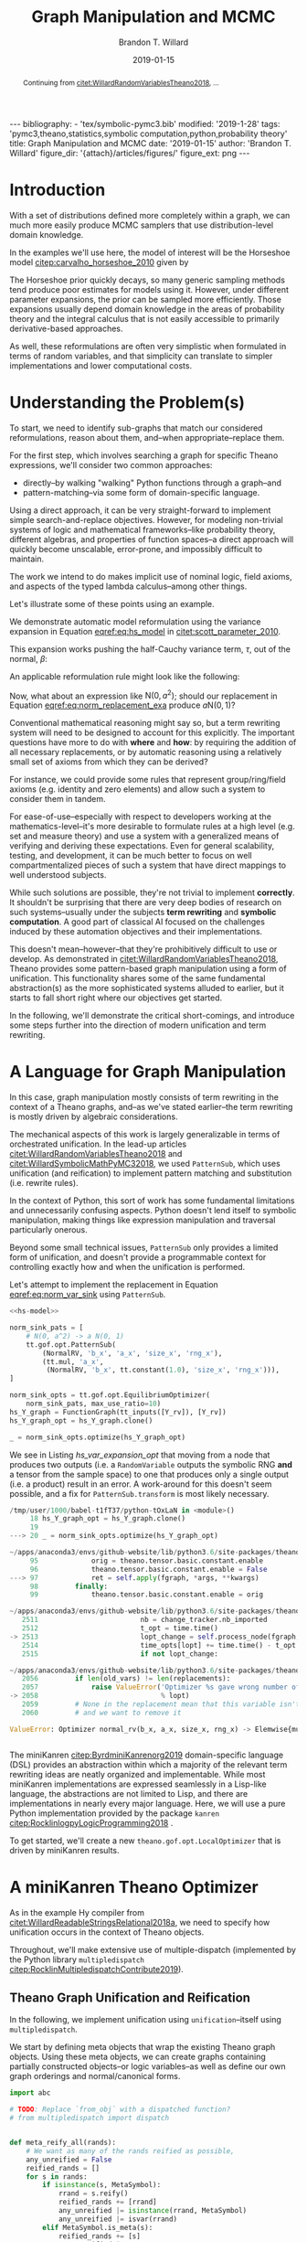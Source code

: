 #+TITLE: Graph Manipulation and MCMC
#+AUTHOR: Brandon T. Willard
#+DATE: 2019-01-15
#+EMAIL: brandonwillard@gmail.com
#+FILETAGS: :pymc3:theano:statistics:symbolic computation:python:probability theory:

#+STARTUP: hideblocks indent hidestars
#+OPTIONS: author:t date:t ^:nil toc:nil title:t tex:t d:(not "todo" "logbook" "note" "testing" "notes") html-preamble:t
#+SELECT_TAGS: export
#+EXCLUDE_TAGS: noexport

#+HTML_HEAD: <link rel="stylesheet" type="text/css" href="../extra/custom.css" />
#+STYLE: <link rel="stylesheet" type="text/css" href="../extra/custom.css" />

#+BEGIN_SRC elisp :eval t :exports none :results none
(org-babel-load-file "org-setup.org")
(org-babel-lob-ingest "org-babel-extensions.org")
#+END_SRC

#+PROPERTY: header-args :eval never-export :exports both :results output drawer replace
#+PROPERTY: header-args+ :session symbolic-math-pymc3-mcmc

#+NAME: set-pelican-preamble
#+BEGIN_SRC elisp :eval export-only :exports results :results value raw
(org-pelican-create-yaml)
#+END_SRC

#+RESULTS: set-pelican-preamble
#+BEGIN_EXPORT html
---
bibliography:
- 'tex/symbolic-pymc3.bib'
modified: '2019-1-28'
tags: 'pymc3,theano,statistics,symbolic computation,python,probability theory'
title: Graph Manipulation and MCMC
date: '2019-01-15'
author: 'Brandon T. Willard'
figure_dir: '{attach}/articles/figures/'
figure_ext: png
---
#+END_EXPORT

#+BEGIN_abstract
Continuing from [[citet:WillardRandomVariablesTheano2018]], ...
#+END_abstract

* Introduction

With a set of distributions defined more completely within a graph, we can much
more easily produce MCMC samplers that use distribution-level domain knowledge.

In the examples we'll use here, the model of interest will be the Horseshoe
model [[citep:carvalho_horseshoe_2010]] given by
\begin{equation}
  \begin{aligned}
    Y &\sim \mathop{\text{N}}\nolimits\left(\beta, 1\right)
    \\
    \beta &\sim \mathop{\text{N}}\nolimits\left(0, \tau^2\right)
    \\
    \tau &\sim \mathop{\text{C}^{+}}\nolimits\left(0, 1\right)
    \;.
  \end{aligned}
\label{eq:hs_model}
\end{equation}

The Horseshoe prior quickly decays, so many generic sampling methods tend
produce poor estimates for models using it.  However, under different parameter
expansions, the prior can be sampled more efficiently.  Those expansions
usually depend domain knowledge in the areas of probability theory and the
integral calculus that is not easily accessible to primarily derivative-based
approaches.

As well, these reformulations are often very simplistic when formulated in terms
of random variables, and that simplicity can translate to simpler
implementations and lower computational costs.

#+NAME: plotting-setup
#+BEGIN_SRC python :exports none :results none
import pandas as pd
import matplotlib.pyplot as plt
import seaborn as sns

from matplotlib import rcParams

rcParams['figure.figsize'] = (11.7, 8.27)

# plt.rc('text', usetex=True)
sns.set_style("whitegrid")
sns.set_context("paper")
#+END_SRC

#+NAME: theano-random-function-load
#+BEGIN_SRC python :exports none :results none :var src=(org-babel-eval-read-file "theano-random-variable.py")
exec(src)
#+END_SRC

#+NAME: mcmc-requirements
#+BEGIN_SRC python :exports none :results none :noweb strip-export
# <<theano-random-function-load()>>

from theano.gof import FunctionGraph, Feature, NodeFinder
from theano.gof.graph import inputs as tt_inputs, clone_get_equiv

theano.config.compute_test_value = 'ignore'
#+END_SRC

* Understanding the Problem(s)

To start, we need to identify sub-graphs that match our considered
reformulations, reason about them, and--when appropriate--replace them.

For the first step, which involves searching a graph for specific Theano
expressions, we'll consider two common approaches:
- directly--by walking "walking" Python functions through a graph--and
- pattern-matching--via some form of domain-specific language.

Using a direct approach, it can be very straight-forward to implement simple
search-and-replace objectives.  However, for modeling non-trivial systems
of logic and mathematical frameworks--like probability theory, different
algebras, and properties of function spaces--a direct approach will quickly
become unscalable, error-prone, and impossibly difficult to maintain.

The work we intend to do makes implicit use of nominal logic, field axioms,
and aspects of the typed lambda calculus--among other things.

Let's illustrate some of these points using an example.

:EXAMPLE:
We demonstrate automatic model reformulation using the variance expansion in
Equation [[eqref:eq:hs_model]] in [[citet:scott_parameter_2010]].

This expansion works pushing the half-Cauchy variance term, $\tau$, out of the
normal, $\beta$:
\begin{equation}
  \begin{aligned}
    Y &\sim \mathop{\text{N}}\nolimits\left(\beta, 1\right)
    \\
    \beta &\sim \tau \cdot \mathop{\text{N}}\nolimits\left(0, 1\right)
    \\
    \tau &\sim \mathop{\text{C}^{+}}\nolimits\left(0, 1\right)
    \;.
  \end{aligned}
\label{eq:norm_var_sink}
\end{equation}

An applicable reformulation rule might look like the following:
\begin{equation}
  \begin{aligned}
    \mathop{\text{N}}\nolimits\left(a m, a^2 C\right)
    &\to a \mathop{\text{N}}\nolimits\left(m, C\right)
  \end{aligned}
\label{eq:norm_replacement_exa}
\;.
\end{equation}
:END:

Now, what about an expression like $\mathop{\text{N}}\nolimits\left(0,
a^2\right)$; should our replacement in Equation [[eqref:eq:norm_replacement_exa]] produce
$a \mathop{\text{N}}\nolimits\left(0, 1\right)$?

Conventional mathematical reasoning might say so, but a term rewriting system
will need to be designed to account for this explicitly.  The important
questions have more to do with *where* and *how*: by requiring the addition of all
necessary replacements, or by automatic reasoning using a relatively small set of
axioms from which they can be derived?

For instance, we could provide some rules that represent group/ring/field axioms
(e.g. identity and zero elements) and allow such a system to consider them in
tandem.

For ease-of-use--especially with respect to developers working at the
mathematics-level--it's more desirable to formulate rules at a high level
(e.g. set and measure theory) and use a system with a generalized means
of verifying and deriving these expectations.
Even for general scalability, testing, and development, it can be much better to
focus on well compartmentalized pieces of such a system that have direct
mappings to well understood subjects.

While such solutions are possible, they're not trivial to implement *correctly*.
It shouldn't be surprising that there are very deep bodies of research on such
systems--usually under the subjects *term rewriting* and *symbolic computation*.
A good part of classical AI focused on the challenges induced by these automation
objectives and their implementations.

This doesn't mean--however--that they're prohibitively difficult to use or develop.
As demonstrated in [[citet:WillardRandomVariablesTheano2018]], Theano provides
some pattern-based graph manipulation using a form of unification.  This functionality
shares some of the same fundamental abstraction(s) as the more sophisticated systems
alluded to earlier, but it starts to fall short right where our objectives get started.

In the following, we'll demonstrate the critical short-comings, and introduce some
steps further into the direction of modern unification and term rewriting.
# [[citet:ByrdRelationalProgrammingminiKanren2009]] [[citet:RocklinlogpyLogicProgramming2018]]
# [[citet:WillardRoleSymbolicComputation2017]]
* A Language for Graph Manipulation
In this case, graph manipulation mostly consists of term rewriting in the
context of a Theano graphs, and--as we've stated earlier--the term rewriting is
mostly driven by algebraic considerations.

The mechanical aspects of this work is largely generalizable in terms of
orchestrated unification.  In the lead-up articles
[[citet:WillardRandomVariablesTheano2018]] and
[[citet:WillardSymbolicMathPyMC32018]], we used src_python{PatternSub}, which
uses unification (and reification) to implement pattern matching and
substitution (i.e. rewrite rules).

:REMARK:
In the context of Python, this sort of work has some fundamental limitations and
unnecessarily confusing aspects.  Python doesn't lend itself to symbolic manipulation,
making things like expression manipulation and traversal particularly onerous.
:END:

Beyond some small technical issues, src_python{PatternSub} only provides a
limited form of unification, and doesn't provide a programmable context for
controlling exactly how and when the unification is performed.

:EXAMPLE:
Let's attempt to implement the replacement in Equation [[eqref:eq:norm_var_sink]]
using src_python{PatternSub}.

#+ATTR_LATEX: :float nil
#+CAPTION: A naively specified Horseshoe model.
#+NAME: hs-model
#+BEGIN_SRC python :exports none :results silent
size_Y_rv = theano.shared(1)
tau_rv = CauchyRV(0, 1, name='\\tau')
beta_stddev = tt.abs_(tau_rv)
beta_rv = NormalRV(0, beta_stddev, name='\\beta')
Y_rv = NormalRV(beta_rv, 1, size=size_Y_rv, name='Y')
#+END_SRC

#+NAME: hs-var-expansion-opt-setup
#+BEGIN_SRC python :exports none :results silent :noweb strip-export
<<mcmc-requirements>>
#+END_SRC

#+NAME: hs_var_expansion_opt
#+BEGIN_SRC python :results output :noweb yes :wrap "SRC python :eval never"
<<hs-model>>

norm_sink_pats = [
    # N(0, a^2) -> a N(0, 1)
    tt.gof.opt.PatternSub(
        (NormalRV, 'b_x', 'a_x', 'size_x', 'rng_x'),
        (tt.mul, 'a_x',
         (NormalRV, 'b_x', tt.constant(1.0), 'size_x', 'rng_x'))),
]

norm_sink_opts = tt.gof.opt.EquilibriumOptimizer(
    norm_sink_pats, max_use_ratio=10)
hs_Y_graph = FunctionGraph(tt_inputs([Y_rv]), [Y_rv])
hs_Y_graph_opt = hs_Y_graph.clone()

_ = norm_sink_opts.optimize(hs_Y_graph_opt)
#+END_SRC

We see in Listing [[hs_var_expansion_opt]] that moving from a node that produces two outputs
(i.e. a src_python{RandomVariable} outputs the symbolic RNG *and* a tensor from
the sample space) to one that produces only a single output (i.e. a product)
result in an error.  A work-around for this doesn't seem possible, and a fix for
src_python{PatternSub.transform} is most likely necessary.

#+RESULTS: hs_var_expansion_opt
#+begin_SRC python :eval never
/tmp/user/1000/babel-t1fT37/python-tOxLaN in <module>()
     18 hs_Y_graph_opt = hs_Y_graph.clone()
     19
---> 20 _ = norm_sink_opts.optimize(hs_Y_graph_opt)

~/apps/anaconda3/envs/github-website/lib/python3.6/site-packages/theano/gof/opt.py in optimize(self, fgraph, *args, **kwargs)
     95             orig = theano.tensor.basic.constant.enable
     96             theano.tensor.basic.constant.enable = False
---> 97             ret = self.apply(fgraph, *args, **kwargs)
     98         finally:
     99             theano.tensor.basic.constant.enable = orig

~/apps/anaconda3/envs/github-website/lib/python3.6/site-packages/theano/gof/opt.py in apply(self, fgraph, start_from)
   2511                         nb = change_tracker.nb_imported
   2512                         t_opt = time.time()
-> 2513                         lopt_change = self.process_node(fgraph, node, lopt)
   2514                         time_opts[lopt] += time.time() - t_opt
   2515                         if not lopt_change:

~/apps/anaconda3/envs/github-website/lib/python3.6/site-packages/theano/gof/opt.py in process_node(self, fgraph, node, lopt)
   2056         if len(old_vars) != len(replacements):
   2057             raise ValueError('Optimizer %s gave wrong number of replacements'
-> 2058                              % lopt)
   2059         # None in the replacement mean that this variable isn't used
   2060         # and we want to remove it

ValueError: Optimizer normal_rv(b_x, a_x, size_x, rng_x) -> Elemwise{mul,no_inplace}(a_x, normal_rv(b_x, TensorConstant{1.0}, size_x, rng_x)) gave wrong number of replacements


#+end_SRC
:END:

The miniKanren [[citep:ByrdminiKanrenorg2019]] domain-specific language (DSL)
provides an abstraction within which a majority of the relevant term rewriting
ideas are neatly organized and implementable.  While most miniKanren
implementations are expressed seamlessly in a Lisp-like language, the abstractions are not
limited to Lisp, and there are implementations in nearly every major language.
Here, we will use a pure Python implementation provided by the
package src_python{kanren} [[citep:RocklinlogpyLogicProgramming2018]] .

To get started, we'll create a new src_python{theano.gof.opt.LocalOptimizer} that is
driven by miniKanren results.

* A miniKanren Theano Optimizer
:PROPERTIES:
# :header-args: :noweb-ref theano-minikanren-opt
:END:

As in the example Hy compiler from
[[citet:WillardReadableStringsRelational2018a]], we need to specify how
unification occurs in the context of Theano objects.

Throughout, we'll make extensive use of multiple-dispatch (implemented by the
Python library src_python{multipledispatch}
[[citep:RocklinMultipledispatchContribute2019]]).

#+NAME: minikanren-opt-imports
#+BEGIN_SRC python :exports none :results silent :noweb-ref theano-minikaren-opt
from collections import Callable
from warnings import warn

import numpy as np

import theano
import theano.tensor as tt

from theano.printing import debugprint as tt_dprint

from kanren import var, run, eq, conde, lall, fact, Relation, isvar
from kanren.core import success, fail

from kanren.term import term, operator, arguments
from kanren.assoccomm import eq_assoccomm, eq_assoc, eq_comm
from kanren.assoccomm import commutative, associative

from unification import variables
from unification.core import unify, reify, _unify, _reify
from unification.more import unify_object

from theano.tensor import Elemwise
from theano.scalar.basic import mul, add

from multipledispatch import dispatch
#+END_SRC

** Theano Graph Unification and Reification

In the following, we implement unification using src_python{unification}--itself
using src_python{multipledispatch}.

We start by defining meta objects that wrap the existing Theano graph objects.
Using these meta objects, we can create graphs containing partially constructed
objects--or logic variables--as well as define our own graph orderings and
normal/canonical forms.

#+NAME: theano-meta-objects
#+BEGIN_SRC python :exports code :results silent :noweb-ref theano-minikaren-opt
import abc

# TODO: Replace `from_obj` with a dispatched function?
# from multipledispatch import dispatch


def meta_reify_all(rands):
    # We want as many of the rands reified as possible,
    any_unreified = False
    reified_rands = []
    for s in rands:
        if isinstance(s, MetaSymbol):
            rrand = s.reify()
            reified_rands += [rrand]
            any_unreified |= isinstance(rrand, MetaSymbol)
            any_unreified |= isvar(rrand)
        elif MetaSymbol.is_meta(s):
            reified_rands += [s]
            any_unreified |= True
        else:
            reified_rands += [s]

    return reified_rands, any_unreified


class MetaSymbol(abc.ABC):
    """Meta objects for unification and such.
    """
    # TODO: Consider automatically registering base types.
    # Might need to make this a `type`.
    #
    # def __new__(cls, base, **kwargs):
    #     cls.register(base)
    #     res = object.__new__(cls)
    @property
    @abc.abstractmethod
    def base(self):
        """The base type/rator for this meta object."""
        pass

    @classmethod
    def base_classes(cls, mro_order=True):
        res = tuple(c.base for c in cls.__subclasses__())
        if cls is not MetaSymbol:
            res = (cls.base,) + res
        sorted(res, key=lambda cls: len(cls.mro()), reverse=mro_order)
        return res

    @classmethod
    def is_meta(cls, obj):
        return isinstance(obj, MetaSymbol) or isvar(obj)

    @classmethod
    def from_obj(cls, obj):
        """Create a meta object for a given base object.

        XXX: Be careful when overriding this: `isvar` checks are necessary!
        """
        if cls.is_meta(obj) or obj is None:
            return obj

        if isinstance(obj, (list, tuple)):
            # Convert elements of the iterable
            return type(obj)([cls.from_obj(o) for o in obj])

        if not isinstance(obj, cls.base_classes()):
            # We might've been given something convertible to a type with a
            # meta type, so let's try that
            try:
                obj = tt.as_tensor_variable(obj)
            except (ValueError, tt.AsTensorError):
                pass

            # Check for a meta type again
            if not isinstance(obj, cls.base_classes()):
                raise ValueError(
                    'Could not find a MetaSymbol class for {}'.format(obj))

        try:
            obj_cls = next(filter(lambda t: isinstance(obj, t.base),
                                  cls.__subclasses__()))
        except StopIteration:
            res = cls(*[getattr(obj, s)
                        for s in getattr(cls, '__slots__', [])],
                      obj=obj)
        else:
            # Descend into this class to find a more suitable one, if any.
            res = obj_cls.from_obj(obj)

        return res

    def __init__(self, obj=None):
        self.obj = obj

    def rands(self):
        """Create a tuple of the meta object's operator parameters (i.e. "rands").
        """
        return tuple(getattr(self, s)
                     for s in getattr(self, '__slots__', []))

    def reify(self):
        """Create a concrete base object from this meta object (and its
        rands).
        """
        if self.obj is not None:
            return self.obj
        else:
            reified_rands, any_unreified = meta_reify_all(self.rands())

            # If not all the rands reified, then create another meta
            # object--albeit one with potentially more non-`None` `obj` fields.
            rator = self.base if not any_unreified else type(self)
            res = rator(*reified_rands)

            if not any_unreified:
                self.obj = res

            return res

    def __eq__(self, other):
        """Syntactic equality between meta objects and their bases.
        """
        res = False
        if ((type(self) == type(other) and
             self.base == other.base) or
                # Compare against base objects, as well
                self.base == type(other)):
            if hasattr(self, '__slots__') and self.__slots__:
                # Are all the object rands equal?
                res = all(getattr(self, attr) == getattr(other, attr)
                          for attr in self.__slots__)
            # TODO: Do we want these?  They're a bit limiting, since
            # reified objects can construct their `obj`s and those
            # won't be equal to other--potentially equivalent--base
            # objects.
            # elif self.base == type(other) and hasattr(self, 'obj'):
            #     # Is our associated concrete object equal to the base object?
            #     res = self.obj == other
            elif hasattr(self, 'obj') and hasattr(other, 'obj'):
                res = self.obj == other.obj
            else:
                # Are the objects identical?
                res = self is other
        return res

    def __ne__(self, other):
        return not self.__eq__(other)

    def __hash__(self):
        def _make_hashable(x):
            if isinstance(x, list):
                return tuple(x)
            elif isinstance(x, np.ndarray):
                return x.data.tobytes()
            else:
                return x
        return hash(tuple(_make_hashable(p) for p in self.rands()))

    def __str__(self):
        if self.obj is None:
            params = self.rands()
            args = ', '.join([str(p) for p in params])
            res = '{}({})'.format(self.__class__.__name__, args)
        else:
            res = str(self.obj)
        return res

    def __repr__(self):
        args = ', '.join([repr(p) for p in self.rands()] +
                         ['obj={}'.format(repr(self.obj))])
        return '{}({})'.format(
            self.__class__.__name__, args)


class MetaType(MetaSymbol):
    base = theano.Type


class MetaRandomStateType(MetaType):
    base = tt.raw_random.RandomStateType


class MetaTensorType(MetaType):
    base = tt.TensorType
    __slots__ = ['dtype', 'broadcastable', 'name']

    def __init__(self, dtype, broadcastable, name, obj=None):
        super().__init__(obj=obj)
        self.dtype = dtype
        self.broadcastable = broadcastable
        self.name = name


class MetaOp(MetaSymbol):
    base = tt.Op

    def __call__(self, *args, ttype=None, index=None, name=None):
        """Emulate `make_node` for this `Op` and return .

        This will fill-in missing/unreifiable parts of the output variable with
        logic variables.
        """
        res_apply = MetaApply(self, args)
        tt_apply = res_apply.reify()
        if not self.is_meta(tt_apply):
            return MetaVariable.from_obj(tt_apply.default_output())
        # TODO: Will this correctly associate the present meta `Op`
        # and its components with the resulting meta variable?
        # How about when `tt_apply` is fully reified?

        # TODO: Elemewise has an `output_types` method that can be
        # used to infer the output type of this variable.
        ttype = ttype or var()
        index = index if index is not None else var()
        name = name
        res_var = MetaVariable(ttype, tt_apply, index, name)
        return res_var


class MetaElemwise(MetaOp):
    base = tt.Elemwise

    def __call__(self, *args, ttype=None, index=None, name=None):
        obj_nout = getattr(self.obj, 'nfunc_spec', [None])[-1]
        if obj_nout == 1 and index is None:
            index = 0
        return super().__call__(*args, ttype=ttype, index=index, name=name)


class MetaApply(MetaSymbol):
    base = tt.Apply
    __slots__ = ['op', 'inputs']

    def __init__(self, op, inputs, outputs=None, obj=None):
        super().__init__(obj=obj)
        self.op = MetaOp.from_obj(op)
        self.inputs = tuple(MetaSymbol.from_obj(i) for i in inputs)
        self.outputs = outputs

    def reify(self):
        if getattr(self, 'obj', None):
            return self.obj
        else:
            tt_op = self.op.reify()
            if not self.is_meta(tt_op):
                reified_rands, any_unreified = meta_reify_all(self.inputs)
                if not any_unreified:
                    tt_var = tt_op(*reified_rands)
                    self.obj = tt_var.owner
                    return tt_var.owner
            return self


class MetaVariable(MetaSymbol):
    base = theano.Variable
    __slots__ = ['type', 'owner', 'index', 'name']

    def __init__(self, type, owner, index, name, obj=None):
        super().__init__(obj=obj)
        self.type = MetaType.from_obj(type)
        self.owner = MetaApply.from_obj(owner)
        self.index = index
        self.name = name

    def reify(self):
        if getattr(self, 'obj', None):
            return self.obj

        if not self.owner:
            return super().reify()

        # Having an `owner` causes issues (e.g. being consistent about
        # other, unrelated outputs of an `Apply` node), and, in this case,
        # the `Apply` node that owns this variable needs to construct it.
        reified_rands, any_unreified = meta_reify_all(self.rands())
        tt_apply = self.owner.obj

        if tt_apply:
            # If the owning `Apply` reified, then one of its `outputs`
            # corresponds to this variable.  Our `self.index` value should
            # tell us which, but, when that's not available, we can
            # sometimes infer it.
            if tt_apply.nout == 1:
                tt_index = 0
                # Make sure we didn't have a mismatched non-meta index value.
                assert (isvar(self.index) or
                        self.index is None or
                        self.index == 0)
                # Set/replace `None` or meta value
                self.index = 0
                tt_var = tt_apply.outputs[tt_index]
            elif not self.is_meta(self.index):
                tt_var = tt_apply.outputs[self.index]
            elif self.index is None:
                tt_var = tt_apply.default_output()
                self.index = tt_apply.outputs.index(tt_var)
            else:
                return self
            # If our name value is not set/concrete, then use the reified
            # value's.  Otherwise, use ours.
            if isvar(self.name) or self.name is None:
                self.name = tt_var.name
            else:
                tt_var.name = self.name
            self.obj = tt_var
            return tt_var
        return super().reify()


class MetaTensorVariable(MetaVariable):
    # TODO: Could extend `theano.tensor.var._tensor_py_operators`, too.
    base = tt.TensorVariable


class MetaConstant(MetaVariable):
    base = theano.Constant
    __slots__ = ['type', 'data']

    def __init__(self, type, data, name=None, obj=None):
        super().__init__(type, None, None, name, obj=obj)
        self.data = data


class MetaTensorConstant(MetaConstant):
    # TODO: Could extend `theano.tensor.var._tensor_py_operators`, too.
    base = tt.TensorConstant
    __slots__ = ['type', 'data', 'name']

    def __init__(self, type, data, name=None, obj=None):
        super().__init__(type, data, name, obj=obj)


class MetaSharedVariable(MetaVariable):
    base = tt.sharedvar.SharedVariable
    __slots__ = ['name', 'type', 'data', 'strict']

    @classmethod
    def from_obj(cls, obj):
        if isvar(obj):
            return obj
        res = cls(obj.name, obj.type, obj.container.data, obj.container.strict,
                  obj=obj)
        return res

    def __init__(self, name, type, data, strict, obj=None):
        super().__init__(type, None, None, name, obj=obj)
        self.data = data
        self.strict = strict


class MetaTensorSharedVariable(MetaSharedVariable):
    # TODO: Could extend `theano.tensor.var._tensor_py_operators`, too.
    base = tt.sharedvar.TensorSharedVariable


class MetaScalarSharedVariable(MetaSharedVariable):
    base = tt.sharedvar.ScalarSharedVariable
#+END_SRC

Just to make life a little bit easier, we create a mock analog of the module
alias src_python{tt} in Listing [[theano-meta-accessor]].
#+NAME: theano-meta-accessor
#+BEGIN_SRC python :exports code :results silent :noweb-ref theano-minikaren-opt
import types


class TheanoMetaAccessor(object):
    def __getattr__(self, obj):
        print('getattr')
        theano_obj = getattr(tt, obj)
        if isinstance(theano_obj, types.FunctionType):
            @staticmethod
            def meta_obj(*args, **kwargs):
                res = theano_obj(*args, **kwargs)
                return MetaSymbol.from_obj(res)
        else:
            meta_obj = MetaSymbol.from_obj(theano_obj)

        setattr(TheanoMetaAccessor, obj, meta_obj)

        return getattr(TheanoMetaAccessor, obj)

mt = TheanoMetaAccessor()
#+END_SRC

In Listing [[theano-object-unify]] we create dispatch functions so that unification
and reification works with our Theano meta object classes and ordinary Theano
objects themselves.

#+NAME: theano-object-unify
#+BEGIN_SRC python :exports code :results silent :noweb-ref theano-minikaren-opt
tt_class_abstractions = tuple(c.base for c in MetaSymbol.__subclasses__())


def unify_MetaSymbol(u, v, s):
    # We need this, because `unify_object` only checks the object
    # types and unifies the `__slots__` (or `__dict__`) attributes.
    # Those steps miss the case when objects are equal (and unifiable)
    # based on identity or other object-level criteria (e.g. other non-
    # `__slots__` attributes).
    if u == v:
        return s
    # We want to unify subclasses against their base classes,
    # since we sometimes can't say exactly which type an meta
    # object should be (e.g. a `tt.Variable` or `tt.TensorVariable`).
    u_sub_v = isinstance(u, type(v))
    v_sub_u = isinstance(v, type(u))
    if not (u_sub_v or v_sub_u):
        return False

    # If they both don't have the same slots, then they won't
    # unify.  That's restrictive in some ways, but more reasonable in others.
    u_slots = getattr(u, '__slots__', [])
    v_slots = getattr(v, '__slots__', [])
    if u_slots or v_slots:
        return unify([getattr(u, slot) for slot in u_slots],
                    [getattr(v, slot) for slot in v_slots],
                    s)
    return u.obj == v.obj and s


_unify.add((MetaSymbol, MetaSymbol, dict), unify_MetaSymbol)
_unify.add((MetaSymbol, tt_class_abstractions, dict),
           lambda u, v, s: unify_MetaSymbol(u, MetaSymbol.from_obj(v), s))
_unify.add((tt_class_abstractions, MetaSymbol, dict),
           lambda u, v, s: unify_MetaSymbol(MetaSymbol.from_obj(u), v, s))
_unify.add((tt_class_abstractions, tt_class_abstractions, dict),
           lambda u, v, s: unify_MetaSymbol(MetaSymbol.from_obj(u),
                                            MetaSymbol.from_obj(v), s))


def _reify_MetaSymbol(o, s):
    # `o.obj` could be a Theano object, but it could also be a logic variable,
    # in which case the `rands` should not be the same.
    # TODO: Seems like we could short-circuit some of the reification when
    # `o.obj` is present.
    rands = o.rands()
    new_rands = reify(rands, s)
    if rands == new_rands:
        return o
    else:
        newobj = type(o)(*new_rands)
        return newobj


_reify.add((MetaSymbol, dict), _reify_MetaSymbol)


def _reify_TheanoClasses(o, s):
    meta_obj = MetaSymbol.from_obj(o)
    return reify(meta_obj, s)


_reify.add((tt_class_abstractions, dict), _reify_TheanoClasses)


_isvar = isvar.resolve((object,))

isvar.add((MetaSymbol,), lambda x: _isvar(x) or isvar(x.obj))
#+END_SRC

The additions in Listing [[theano-object-terms]] create dispatch functions
for src_python{kanren.term.operator} and src_python{kanren.term.arguments},
which allow us to use some algebraically aware forms of
unification--like src_python{kanren.assoccomm.eq_assoccomm} (i.e. associative
and commutative equality/unification).
#+NAME: theano-object-terms
#+BEGIN_SRC python :exports code :results silent :noweb-ref theano-minikaren-opt
def operator_MetaVariable(x):
    # Get an apply node, if any
    x_owner = getattr(x, 'owner', None)
    if x_owner and hasattr(x_owner, 'op'):
        return x_owner.op
    return None


operator.add((MetaVariable,), operator_MetaVariable)
operator.add((tt.Variable,), lambda x: operator(MetaVariable.from_obj(x)))


def arguments_MetaVariable(x):
    # Get an apply node, if any
    x_owner = getattr(x, 'owner', None)
    if x_owner and hasattr(x_owner, 'op'):
        return x_owner.inputs
    return None


arguments.add((MetaVariable,), arguments_MetaVariable)
arguments.add((tt.Variable,), lambda x: arguments(MetaVariable.from_obj(x)))

# Enable [re]construction of terms
term.add((tt.Op, (list, tuple)), lambda op, args: term(MetaOp.from_obj(op), args))
term.add((MetaOp, (list, tuple)), lambda op, args: op(*args))

meta_add = MetaOp.from_obj(tt.add)
meta_mul = MetaOp.from_obj(tt.mul)
meta_inv = MetaOp.from_obj(tt.inv)
meta_sub = MetaOp.from_obj(tt.sub)

fact(commutative, meta_add)
fact(commutative, meta_mul)
fact(associative, meta_add)
fact(associative, meta_mul)
#+END_SRC

** Testing                                                        :noexport:

Listing [[theano-object-tools]] provides a high-level form of graph object comparison
(i.e. one that isn't point-equality-like).  This is especially useful during testing,
and whenever we aren't concerned with objects being strictly identical.

#+NAME: theano-object-tools
#+BEGIN_SRC python :exports none :results silent :noweb-ref theano-minikaren-opt
from collections import OrderedDict


to_meta = MetaSymbol.from_obj

def expand_meta(x, tt_print=tt.pprint):
    if isinstance(x, MetaSymbol):
        return OrderedDict([('rator', x.base),
                            ('rands', tuple(expand_meta(p)
                                            for p in x.rands())),
                            ('obj', expand_meta(getattr(x, 'obj', None)))])
    elif tt_print and isinstance(x, theano.gof.op.Op):
        return x.name
    elif tt_print and isinstance(x, theano.gof.graph.Variable):
        return tt_print(x)
    else:
        return x


def graph_equal(x, y):
    """Compare elements in a Theano graph using their object properties and not
    just identity.
    """
    try:
        if isinstance(x, (list, tuple)) and isinstance(y, (list, tuple)):
            return (len(x) == len(y) and
                    all(MetaSymbol.from_obj(xx) == MetaSymbol.from_obj(yy)
                        for xx, yy in zip(x, y)))
        return MetaSymbol.from_obj(x) == MetaSymbol.from_obj(y)
    except ValueError:
        return False

#+END_SRC

#+NAME: theano-meta-classes-tests
#+BEGIN_SRC python :exports none :results silent :noweb-ref theano-minikaren-opt
def test_meta_classes():
    vec_tt = tt.vector('vec')
    vec_m = MetaSymbol.from_obj(vec_tt)
    assert vec_m.obj == vec_tt
    assert type(vec_m) == MetaTensorVariable

    vec_type_m = vec_m.type
    assert type(vec_type_m) == MetaTensorType
    assert vec_type_m.dtype == vec_tt.dtype
    assert vec_type_m.broadcastable == vec_tt.type.broadcastable
    assert vec_type_m.name == vec_tt.type.name

    meta_add = MetaElemwise(tt.add)
    assert graph_equal(tt.add(1, 2), meta_add(1, 2).reify())

    meta_var = meta_add(1, var()).reify()
    # TODO: Would be better if was `MetaTensorVariable`.
    assert isinstance(meta_var, MetaVariable)
    assert isinstance(meta_var.owner.op.obj, theano.Op)
    assert isinstance(meta_var.owner.inputs[0].obj, tt.TensorConstant)

    test_vals = [1, 2.4]
    meta_vars = MetaSymbol.from_obj(test_vals)
    assert meta_vars == [tt.as_tensor_variable(x) for x in test_vals]


test_meta_classes()
#+END_SRC

#+NAME: theano-unification-tests
#+BEGIN_SRC python :exports none :results silent :noweb-ref theano-minikaren-opt
def test_unification():
    x, y, a, b = tt.dvectors('xyab')
    x_s = tt.scalar('x_s')
    y_s = tt.scalar('y_s')
    c = tt.constant(1, 'c')
    d = tt.constant(2, 'd')
    x_l = tt.vector('x_l')
    y_l = tt.vector('y_l')
    z_l = tt.vector('z_l')

    with variables(x_l):
        assert a == reify(x_l, {x_l: a})
        test_expr = 1 + 2 * x_l
        test_reify_res = reify(test_expr, {x_l: a})
        assert graph_equal(test_reify_res, 1 + 2*a)

    with variables(x_l):
        z = tt.add(b, a)
        assert {x_l: z} == unify(x_l, z)
        assert {x_l: b} == unify(tt.add(x_l, a), tt.add(b, a))

    with variables(x_l, y_l):
        assert {x_l: b, y_l: a} == unify(1/tt.add(x_l, a), 1/tt.add(b, y_l))

    with variables(x):
        assert unify(x, b)[x] == b
        assert unify([x], [b])[x] == b
        assert unify((x,), (b,))[x] == b
        assert unify(x + 1, b + 1)[x] == b
        assert unify(x + a, b + a)[x] == b

    with variables(x):
        assert unify(a + b, a + x)[x] == b

    with variables(x):
        assert b == next(eq(a + b, a + x)({}))[x]

    # Generalize unification for an `Op` over `TensorTypes`
    x_lvar = var('x_lvar')
    y_lvar = var('y_lvar')

    mt_expr_add = mt.add(x_lvar, y_lvar)

    # The parameters are vectors
    tt_expr_add_1 = tt.add(x, y)
    assert graph_equal(tt_expr_add_1,
                       reify(mt_expr_add,
                             unify(mt_expr_add, tt_expr_add_1)).reify())

    # The parameters are scalars
    tt_expr_add_2 = tt.add(x_s, y_s)
    assert graph_equal(tt_expr_add_2,
                       reify(mt_expr_add,
                             unify(mt_expr_add, tt_expr_add_2)).reify())

    # The parameters are constants
    tt_expr_add_3 = tt.add(c, d)
    assert graph_equal(tt_expr_add_3,
                       reify(mt_expr_add, unify(mt_expr_add, tt_expr_add_3)).reify())


test_unification()
#+END_SRC

#+NAME: theano-term-tests
#+BEGIN_SRC python :exports none :results silent :noweb-ref theano-minikaren-opt
def test_terms():
    x, a, b = tt.dvectors('xab')
    test_expr = x + a * b

    assert test_expr.owner.op == operator(test_expr)
    assert test_expr.owner.inputs == arguments(test_expr)
    assert graph_equal(test_expr, term(operator(test_expr), arguments(test_expr)))
#+END_SRC

#+NAME: theano-kanren-tests
#+BEGIN_SRC python :exports none :results silent :noweb-ref theano-minikaren-opt
def test_kanren():
    x, a, b = tt.dvectors('xab')

    with variables(x):
        assert b == run(1, x, eq(a + b, a + x))[0]
        assert b == run(1, x, eq(a * b, a * x))[0]


test_kanren()
#+END_SRC

#+HEADER: :noweb-ref theano-minikaren-opt
#+NAME: theano-assoccomm-tests
#+BEGIN_SRC python :exports none :results silent
def test_assoccomm():
    from kanren.assoccomm import buildo

    x, a, b, c = tt.dvectors('xabc')
    test_expr = x + 1
    q = var('q')

    assert q == run(1, q, buildo(tt.add, test_expr.owner.inputs, test_expr))[0]
    assert tt.add == run(1, q, buildo(q, test_expr.owner.inputs, test_expr))[0].reify()
    assert graph_equal(tuple(test_expr.owner.inputs), run(1, q, buildo(tt.add, q, test_expr))[0])

    with variables(x):
        assert (to_meta(a),) == run(0, x, (eq_comm, to_meta(a * b), to_meta(b * x)))
        assert (to_meta(a),) == run(0, x, (eq_comm, to_meta(a + b), to_meta(b + x)))

    # XXX: This only works when the nested `Op`s have been collapsed
    # (i.e. after canonization--and a `+ 0`/`* 1` for the currently broken
    # Theano) See https://github.com/Theano/Theano/pull/6686
    with variables(x):
        res = run(0, x, (eq_assoc, to_meta(tt.add(a, b, c)), to_meta(tt.add(a, x))))
        assert graph_equal(res[0], b + c)
        res = run(0, x, (eq_assoc, to_meta(tt.mul(a, b, c)), to_meta(tt.mul(a, x))))
        assert graph_equal(res[0], b * c)


test_assoccomm()
#+END_SRC

** miniKanren Relations

Now that we're able to unify objects, src_python{kanren} relations should work
on Theano graphs.  We'll start with an example of some simple algebraic
simplifications and a miniKanren goal that applies them to a Theano graph object.

Listing [[kanren-reduces-relation]] creates a set of relations in miniKanren that
succinctly generalize a few algebraic and arithmetic properties.
In this instance, the relations--expressed as miniKanren goals--are indirectly
applied through the use of a src_python{Relation} object, which serves as a
more efficient means of defining and applying simple replacement rules.

#+NAME: kanren-reduces-relation
#+BEGIN_SRC python :exports code :results silent
reduces = Relation('reduces')

x_lvar = var('x_lvar')
y_lvar = var('y_lvar')
z_lvar = var('z_lvar')


def mt_type_params(x):
    return {'ttype': x.type, 'index': x.index, 'name': x.name}


# x + x -> 2 * x
x_add_mt = mt.add(x_lvar, x_lvar)
fact(reduces,
     x_add_mt,
     mt.mul(tt.constant(2), x_lvar, **mt_type_params(x_add_mt)))
# x * x -> x**2
pow_sum_mt = mt.mul(x_lvar, x_lvar)
fact(reduces,
     pow_sum_mt,
     mt.pow(x_lvar, tt.constant(2), **mt_type_params(pow_sum_mt)))
# -(-x) -> x
fact(reduces,
     mt.neg(mt.neg(x_lvar)),
     x_lvar)
# exp(log(x)) -> x
fact(reduces,
     mt.exp(mt.log(x_lvar)),
     x_lvar)
# log(exp(x)) -> x
fact(reduces,
     mt.log(mt.exp(x_lvar)),
     x_lvar)
# x**y * x**z -> x**(y + z)
pow_mul_mt = mt.mul(mt.pow(x_lvar, y_lvar),
                    mt.pow(x_lvar, z_lvar))
fact(reduces,
     pow_mul_mt,
     mt.pow(x_lvar,
            mt.add(y_lvar, z_lvar,
                   ,**mt_type_params(pow_mul_mt.owner.inputs[0]))))
#+END_SRC

:REMARK:
When we create a meta Theano variable using something
like src_python{mt.add(x_lvar, x_lvar)}, the result has logic variables in place
of the unknown tensor type, output index, and name values.
If we want the replacement terms to be fully determined by their matching
antecedent, we have to reference those variables in the replacement pattern.
This is the reason for src_python{mt_type_params}; it simply extracts those
variables and uses them in the replacement.
:END:

#+NAME: kanren-project-goal
#+BEGIN_SRC python :exports none :results none :noweb-ref theano-minikaren-opt
def project(vars, body_func):
    "A goal constructor for projecting logic variables."
    def goal(s):
        proj_vars = reify(vars, s)
        body_func(proj_vars)
        yield s
    return goal
#+END_SRC

# TODO: Add checks for extrema.

A goal for the reduction process is given in Listing [[kanren-reduce-goal]].  It is
a recursive goal that evaluates a single
#+NAME: kanren-reduce-goal
#+BEGIN_SRC python :exports code :results silent
def kanren_reduce(input_expr, n=0):
    def _reduce(in_expr, out_expr):
        expr_rdcd = var()
        return (conde,
                # Attempt to apply a single reduction
                [(reduces, in_expr, expr_rdcd),
                 # If it succeeds, consider another
                 (_reduce, expr_rdcd, out_expr)],
                # Return the input unchanged
                [eq(out_expr, in_expr)])

    reduced_expression = var()
    res = run(n, reduced_expression,
              (_reduce, input_expr, reduced_expression))

    return res
#+END_SRC

#+NAME: kanren-relation-tests
#+BEGIN_SRC python :exports none :results silent
def test_kanren_relation():
    a = tt.vector('a')

    def reify_all(x):
        if isinstance(x, (tuple, list)):
            return type(x)([r.reify() for r in x])
        return x.reify()

    # XXX: Expressions like `2*a` don't actually have inputs `2` and `a`;
    # They have inputs like `InplaceDimShuffle`d `2` and `a`, which won't be
    # properly represented by an equivalent meta object with inputs `2` and
    # `a`.
    # If we reify such meta objects, then the resulting object's inputs should
    # match.
    assert graph_equal((2*a, a + a), reify_all(kanren_reduce(a + a)))
    assert graph_equal((a**2, a * a), reify_all(kanren_reduce(a * a)))
    assert graph_equal((a, tt.log(tt.exp(a))), reify_all(kanren_reduce(tt.log(tt.exp(a)))))
    assert graph_equal((a, tt.exp(tt.log(a))), reify_all(kanren_reduce(tt.exp(tt.log(a)))))


test_kanren_relation()
#+END_SRC

:EXAMPLE:
One advantage to using miniKanren as a means of specifying rewrite rules, is
that it provides a stream of all possible replacements.

For example, Equation [[eqref:eq:kanren-reduce-example]] shows all the replacement
results for $x^{2} x^{2}$, which includes the original expression, combined
powers, and a squaring.

#+NAME: kanren-reduce-example
#+BEGIN_SRC python :eval never-export :exports both :results output scalar raw replace
import textwrap


tt_tex_options = {'latex': True, 'latex_aligned': True}

x = tt.vector('x')
exa_expr = x**2 * x**2

results = '\n\\\\\n'.join([
    '&=' + tt_tex_pprint(s.reify(), tt_tex_options)
    for s in kanren_reduce(exa_expr)
    if not graph_equal(exa_expr, s)
])

print("""
\\begin{{equation*}}
\\begin{{aligned}}
    {} &=
    \\\\
{}
\\end{{aligned}}
\\label{{eq:kanren-reduce-example}}
\\end{{equation*}}
""".format(tt_tex_pprint(exa_expr, tt_tex_options).strip('()'),
           textwrap.indent(results, '\t\t')))
#+END_SRC

#+RESULTS: kanren-reduce-example
\begin{equation*}
\begin{aligned}
    {x}^{2} \circ {x}^{2} &=
    \\
		&={{x}^{2}}^{2}
		\\
		&={x}^{(2 + 2)}
\end{aligned}
\label{eq:kanren-reduce-example}
\end{equation*}

:END:
** A miniKanren src_python{LocalOptimizer}

#+NAME: kanren-theano-opt-imports
#+BEGIN_SRC python :exports code :results silent :noweb-ref theano-minikaren-opt
import theano
from theano.gof import FunctionGraph, Feature, NodeFinder
from theano.gof.graph import inputs as tt_inputs, clone_get_equiv
from theano.gof.opt import LocalOptimizer, EquilibriumOptimizer
#+END_SRC

Listing [[kanren-theano-opt-class]] provides a src_python{LocalOptimizer} wrapper around
the src_python{kanren} functionality.

#+NAME: kanren-theano-opt-class
#+BEGIN_SRC python :exports code :results silent :noweb-ref theano-minikaren-opt
class KanrenRelationSub(LocalOptimizer):
    reentrant = True

    def __init__(self, kanren_relation, relation_lvars=None):
        """
        Parameters
        ==========
        kanren_relation: kanren.Relation or goal
            The miniKanren relation store or goal (taking input and output
            terms) to use.
        relation_lvars: Iterable
            A collection of term to be considered logic variables by miniKanren
            (e.g. Theano terms used in `kanren_relation`).
        """
        self.kanren_relation = kanren_relation
        self.relation_lvars = relation_lvars or []
        super().__init__()

    def transform(self, node):
        """
        TODO: Only uses *one* `run` result.
        """
        # TODO: Could do this with `self.tracks`?
        if not isinstance(node, tt.Apply):
            return False

        input_expr = node.default_output()

        with variables(*self.relation_lvars):
            q = var()
            res = run(1, q, (self.kanren_relation, input_expr, q))

        if len(res) > 0:
            new_node = res[0].reify()

            if MetaSymbol.is_meta(new_node):
                raise ValueError(
                    "Kanren results not fully reifiable: {}".format(new_node))

            # Handle (some) nodes with multiple outputs
            res = list(node.outputs)
            res[getattr(node.op, 'default_output', 0) or 0] = new_node
            return res
        else:
            return False

#+END_SRC

:EXAMPLE:
In Listing [[theano-optimize-helper]] we create a helper function that returns an
optimized version of its Theano tensor argument.

#+NAME: theano-optimize-helper
#+BEGIN_SRC python :exports code :results silent
def optimize_graph(x, optimization):
    if not isinstance(x, FunctionGraph):
        inputs = tt_inputs([x])
        outputs = [x]
        model_memo = clone_get_equiv(inputs, outputs,
                                     copy_orphans=False)
        cloned_inputs = [model_memo[i] for i in inputs]
        cloned_outputs = [model_memo[i] for i in outputs]

        x_graph = FunctionGraph(cloned_inputs, cloned_outputs, clone=False)
        x_graph.memo = model_memo
    else:
        x_graph = x

    x_graph_opt = x_graph.clone()
    optimization.optimize(x_graph_opt)
    return x_graph_opt.outputs[0]
#+END_SRC

Applying the reductions from Listing [[kanren-reduces-relation]], we see the rules applied in
succession--as expected.
#+NAME: theano-optimize-example
#+BEGIN_SRC python :exports code :results silent
reduces_opt = EquilibriumOptimizer([KanrenRelationSub(reduces)],
                                   max_use_ratio=10)

test_opt = optimize_graph(tt.log(tt.exp(a)), reduces_opt)
assert graph_equal(a, test_opt)

test_opt = optimize_graph(-tt.log(tt.exp(-a)), reduces_opt)
assert graph_equal(a, test_opt)
#+END_SRC
:END:
* MCMC Optimizations
With the full capabilities of miniKanren, we're better prepared to implement
general term rewriting rules for MCMC models.

In the following sections, we'll use some simple examples to demonstrate a few
term rewrites that are simple yet unautomated within most MCMC sampler
implementations.  These examples will also serve to further demonstrate some
relevant features of miniKanren.

** Simple Parameter Expansion
Let's re-attempt the replacement in Equation [[eqref:eq:norm_var_sink]].

#+NAME: kanren-normal-rescale-setup
#+BEGIN_SRC python :eval never-export :exports none :results silent :noweb strip-export
<<plotting-setup>>
<<mcmc-requirements>>
<<theano-minikaren-opt>>
<<theano-optimize-helper>>
#+END_SRC

#+NAME: kanren-normal-rescale-rule
#+BEGIN_SRC python :exports code :results silent :noweb yes
from unification.utils import transitive_get as walk


<<hs-model>>

mcmc_transforms = Relation('mcmc_transforms')

C_lvar = var('C_lvar')
name_lvar = var('name_lvar')
size_lvar = var('size_lvar')
rng_lvar = var('rng_lvar')
zero_const_lvar = MetaTensorConstant(var('zero_type'), 0, var('zero_name'))
one_const_lvar = MetaTensorConstant(var('zero_type'), 1)


mt.NormalRV = MetaOp.from_obj(NormalRV)
norm_scale_mt = mt.NormalRV(zero_const_lvar, C_lvar,
                            size_lvar, rng_lvar,
                            name=name_lvar)
type_lvars = mt_type_params(norm_scale_mt)

fact(mcmc_transforms,
     # N(0, a^2) -> a N(0, 1)
     norm_scale_mt,
     mt.mul(C_lvar,
            mt.NormalRV(zero_const_lvar, one_const_lvar,
                        size_lvar, rng_lvar,
                        **type_lvars)))
#+END_SRC

We have to make sure that the optimizer doesn't get caught in an endless
$1 \to 1 \cdot 1$ loop.  To do this, in Listing [[kanren-normal-rescale-guard]], we
set up a naive constraint that projects the current miniKanren state
(i.e. a src_python{dict} of logic variable replacements resulting from
unification) and checks that the unified value of src_python{C_lvar} is never
the identity element (i.e. ~1~).

#+NAME: kanren-normal-rescale-guard
#+BEGIN_SRC python :exports code :results silent :noweb yes
def not_eq(lvar, val):
    def _goal(s):
        lvar_val = walk(lvar, s)
        if isinstance(lvar_val, (tt.Constant, MetaConstant)):
            if lvar_val.data != val:
                yield s
        else:
            yield s
    return _goal


mcmc_goals = lambda x, y: (conde, ((mcmc_transforms, x, y),
                                   (not_eq, C_lvar, 1)))
#+END_SRC

The code in Listing [[kanren-normal-rescale-guard]] is also a great example of the
flexibility provided by the miniKanren framework.  In contrast to src_python{PatternSub},
we are now able to control a stream of unification results.

More specifically, in Listing [[kanren-normal-rescale-guard]], the
variable src_python{s} is the current state--produced by all goals that preceded
the present one--and, by not yielding the current state when our condition
fails, we have effectively said that unification fails.

While src_python{PatternSub} does provide nearly the same condition-checking
capability, it doesn't make the entire state of unification available, so--for
instance--one cannot easily write constraints that depend on the current value
of two logic variables.  Similarly, one cannot manipulate the current set of
unified values in the context of src_python{PatternSub}.

:REMARK:
It's also fairly straight-forward to apply this transform only
when src_python{C_lvar} is descended from a Cauchy src_python{RandomVariable}.
Taking this further, we could determine an expected value
for src_python{C_lvar}--through similar means--and, when it's zero, apply scale
parameter lifting/sinking transformations.
:END:

#+NAME: kanren-normal-rescale-example
#+BEGIN_SRC python :exports code :results none
mcmc_opt = EquilibriumOptimizer([KanrenRelationSub(mcmc_goals)],
                                max_use_ratio=10)

Y_rv_opt = optimize_graph(Y_rv, mcmc_opt)
#+END_SRC

#+NAME: kanren-normal-rescale-example-print
#+BEGIN_SRC python :exports results :results output scalar drawer replace
import textwrap


print("""
\\begin{{equation}}
{}
\\label{{eq:kanren-rescale-example}}
\\end{{equation}}
""".format(textwrap.indent(
    tt_tex_pprint(Y_rv_opt, {'latex': True, 'latex_aligned': True}), '\t\t')))
#+END_SRC

#+RESULTS: kanren-normal-rescale-example-print
:results:
\begin{equation}
		\begin{aligned}
		\tau &\sim \text{C}\left(0, 1\right), \quad \mathbb{R}
		\\
		\beta &\sim \text{N}\left(0, 1\right), \quad \mathbb{R}
		\\
		Y &\sim \text{N}\left((|\tau| \circ \beta), 1\right), \quad \mathbb{R}^{A_u[0]}
		\end{aligned}
		\\
		Y
\label{eq:kanren-rescale-example}
\end{equation}

:end:

The resulting graph is shown in Equation [[eqref:eq:kanren-rescale-example]].  As
expected, the $\tau$ term has been moved from the variance in $\beta$ to a
product with $\beta$ that is now the mean of $Y$.

While seemingly small, this sort of rewrite can significantly improve a
difficult sampling problem.  In the original formulation, when sampled values of
$\tau$ are near zero, $\beta$ will have a near zero variance--this is generally
the intended effect of shrinkage models.  Unfortunately, sampling distributions in
extreme parameter regions like this is often a problem.  A well-implemented
sampler should be able to handle *some* extremes, but it's not reasonable
to assume every case can/should be covered.

#+NAME: kanren-normal-rescale-example-hist-calc
#+BEGIN_SRC python :eval never-export :exports both :results silent
from timeit import default_timer as timer


Y_sampler = theano.function([], Y_rv)
Y_rescaled_sampler = theano.function([], Y_rv_opt)

size_Y_rv.set_value(1000)

_s = timer()
Y_samples = Y_sampler()
_e = timer()
time_Y = _e - _s

_s = timer()
Y_rescaled_samples = Y_rescaled_sampler()
_e = timer()
time_Y_rescaled = _e - _s
#+END_SRC

# TODO: Add table of time comparisons for smaller variances.

Furthermore, what makes a sampler robust, so that it can handle scenarios like
these?  Often, the answer involves transforms exactly like the one we've
implemented!
:REMARK:
Another good example is the Gamma distribution with all its parameter
edge-cases.
:END:
The more context available to a sampler, the more opportunity it has to make a
smarter choice.  Those choices are fundamentally limited when the context only
consists of a distribution and its parameters.  We have more context, because
we're working with the entire model, and--as a result--more opportunity.

#+NAME: kanren-normal-rescale-example-hist-calc
#+BEGIN_SRC python :eval never-export :exports none :results silent
# TODO: Time these operations to show how incredibly slow the first one is.
Y_all = pd.DataFrame({'Y_rv': Y_samples, 'Y_rv_opt': Y_rescaled_samples})

plt.close()
fig, ax = plt.subplots()
fig.set_size_inches(12.5, 9.5)

_ = Y_all.hist(bins=50, ax=ax)

# plt.show()
#+END_SRC

#+NAME: kanren-normal-rescale-example-hist
#+HEADER: :var output_dir=(btw--org-publish-property :figure-dir)
#+HEADER: :post org_fig_wrap(data=*this*, options="[keepaspectratio]", placement="[p!]", caption="")
#+BEGIN_SRC python :eval never-export :exports results :results value raw
fig_filenames = [os.path.join(output_dir, 'kanren-normal-rescale-example-hist')
                 + os.path.extsep + out_ext
                 for out_ext in ['pdf', 'png']]

for fname in fig_filenames:
   plt.savefig(fname)

_ = os.path.relpath(fig_filenames[-1])
#+END_SRC

#+RESULTS: kanren-normal-rescale-example-hist
#+ATTR_ORG: :width 400
#+ATTR_LATEX: :width 1.0\textwidth :height 1.0\textwidth :float t :options [keepaspectratio] :placement [p!]
#+CAPTION:
#+NAME: fig:kanren-normal-rescale-example-hist
[[file:../../figures/kanren-normal-rescale-example-hist.png]]

# ** AR Model
# In [[citet:GelmanTransformingparameterssimple2019]], a simple AR model is proposed:
# \begin{equation}
# \begin{gathered}
#   \eta_1 \sim \operatorname{N}\left(0, \frac{\sigma}{\sqrt{1 - \rho^{2}}} \right)
#   \\
#   \eta_t \sim \operatorname{N}\left(\rho \eta_{t-1}, \sigma\right), \quad t \in \left\{2, 3, \dots, T\right\}
#   \\
#   \rho \in \left[0, 1\right]
# \end{gathered}
# \label{eq:gelman-time-series-pre}
# \end{equation}
#
# According to the article, Equation [[eqref:eq:gelman-time-series-pre]] had slow
# mixing and needed to be re-parameterized.
# \begin{equation}
# \end{equation}

** Normal-Gamma Gibbs Sampling
[[citet:ZhangTraceclassMarkov2019]] provides a prescription for more efficient
Gibbs block sampling based on Normal-Gamma family parameters.
This is exactly the kind of high-level theoretical work that can be implemented
in a sufficiently sophisticated, algebraically aware term rewriting context.

:REMARK:
One of the "sophistications" missing here is *constraint relations* in our miniKanren
implementation.
:END:
* Discussion

#+BIBLIOGRAPHY: ../tex/symbolic-pymc3.bib
#+BIBLIOGRAPHYSTYLE: plainnat
